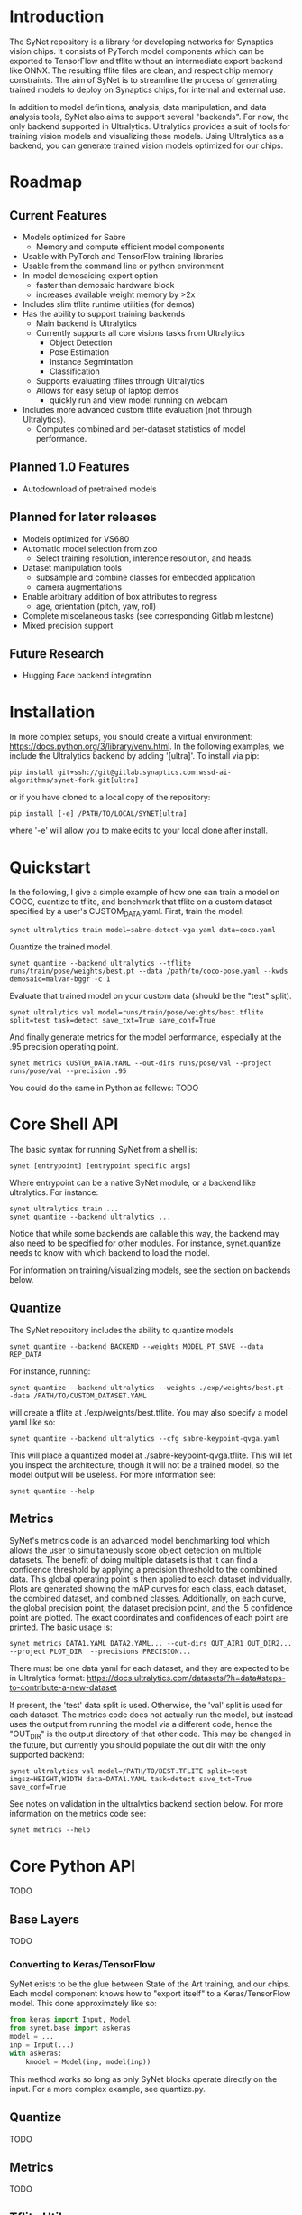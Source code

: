 * Introduction

  The SyNet repository is a library for developing networks for
  Synaptics vision chips.  It consists of PyTorch model components
  which can be exported to TensorFlow and tflite without an
  intermediate export backend like ONNX.  The resulting tflite files
  are clean, and respect chip memory constraints.  The aim of SyNet is
  to streamline the process of generating trained models to deploy on
  Synaptics chips, for internal and external use.

  In addition to model definitions, analysis, data manipulation, and
  data analysis tools, SyNet also aims to support several "backends".
  For now, the only backend supported in Ultralytics.  Ultralytics
  provides a suit of tools for training vision models and visualizing
  those models.  Using Ultralytics as a backend, you can generate
  trained vision models optimized for our chips.

* Roadmap

** Current Features

   - Models optimized for Sabre
     - Memory and compute efficient model components
   - Usable with PyTorch and TensorFlow training libraries
   - Usable from the command line or python environment
   - In-model demosaicing export option
     - faster than demosaic hardware block
     - increases available weight memory by >2x
   - Includes slim tflite runtime utilities (for demos)
   - Has the ability to support training backends
     - Main backend is Ultralytics
     - Currently supports all core visions tasks from Ultralytics
       - Object Detection
       - Pose Estimation
       - Instance Segmintation
       - Classification
     - Supports evaluating tflites through Ultralytics
     - Allows for easy setup of laptop demos
       - quickly run and view model running on webcam
   - Includes more advanced custom tflite evaluation (not through
     Ultralytics).
     - Computes combined and per-dataset statistics of model
       performance.

** Planned 1.0 Features

   - Autodownload of pretrained models

** Planned for later releases

   - Models optimized for VS680
   - Automatic model selection from zoo
     - Select training resolution, inference resolution, and heads.
   - Dataset manipulation tools
     - subsample and combine classes for embedded application
     - camera augmentations
   - Enable arbitrary addition of box attributes to regress
     - age, orientation (pitch, yaw, roll)
   - Complete miscelaneous tasks (see corresponding Gitlab milestone)
   - Mixed precision support

** Future Research

   - Hugging Face backend integration

* Installation

  In more complex setups, you should create a virtual environment:
  https://docs.python.org/3/library/venv.html.  In the following
  examples, we include the Ultralytics backend by adding '[ultra]'.
  To install via pip:

  #+begin_src shell
    pip install git+ssh://git@gitlab.synaptics.com:wssd-ai-algorithms/synet-fork.git[ultra]
  #+end_src

  or if you have cloned to a local copy of the repository:

  #+begin_src shell
    pip install [-e] /PATH/TO/LOCAL/SYNET[ultra]
  #+end_src

  where '-e' will allow you to make edits to your local clone after
  install.

* Quickstart

  In the following, I give a simple example of how one can train a model on COCO, quantize to tflite, and benchmark that tflite on a custom dataset specified by a user's CUSTOM_DATA.yaml.  First, train the model:
  #+begin_src shell
    synet ultralytics train model=sabre-detect-vga.yaml data=coco.yaml
  #+end_src
  Quantize the trained model.
  #+begin_src shell
    synet quantize --backend ultralytics --tflite runs/train/pose/weights/best.pt --data /path/to/coco-pose.yaml --kwds demosaic=malvar-bggr -c 1
  #+end_src
  Evaluate that trained model on your custom data (should be the "test" split).
  #+begin_src shell
    synet ultralytics val model=runs/train/pose/weights/best.tflite split=test task=detect save_txt=True save_conf=True
  #+end_src
  And finally generate metrics for the model performance, especially at the .95 precision operating point.
  #+begin_src shell
    synet metrics CUSTOM_DATA.YAML --out-dirs runs/pose/val --project runs/pose/val --precision .95
  #+end_src

  You could do the same in Python as follows:  TODO

* Core Shell API

  The basic syntax for running SyNet from a shell is:

  #+begin_src shell
    synet [entrypoint] [entrypoint specific args]
  #+end_src

  Where entrypoint can be a native SyNet module, or a backend like
  ultralytics.  For instance:

  #+begin_src shell
    synet ultralytics train ...
    synet quantize --backend ultralytics ...
  #+end_src

  Notice that while some backends are callable this way, the backend
  may also need to be specified for other modules.  For instance,
  synet.quantize needs to know with which backend to load the model.

  For information on training/visualizing models, see the section on
  backends below.
  
** Quantize

   The SyNet repository includes the ability to quantize models

   #+begin_src shell
     synet quantize --backend BACKEND --weights MODEL_PT_SAVE --data REP_DATA
   #+end_src

   For instance, running:

   #+begin_src shell
     synet quantize --backend ultralytics --weights ./exp/weights/best.pt --data /PATH/TO/CUSTOM_DATASET.YAML
   #+end_src

   will create a tflite at ./exp/weights/best.tflite.  You may also
   specify a model yaml like so:

   #+begin_src shell
     synet quantize --backend ultralytics --cfg sabre-keypoint-qvga.yaml
   #+end_src

   This will place a quantized model at ./sabre-keypoint-qvga.tflite.
   This will let you inspect the architecture, though it will not be a
   trained model, so the model output will be useless.  For more
   information see:

   #+begin_src shell
     synet quantize --help
   #+end_src

** Metrics

   SyNet's metrics code is an advanced model benchmarking tool which
   allows the user to simultaneously score object detection on
   multiple datasets.  The benefit of doing multiple datasets is that
   it can find a confidence threshold by applying a precision
   threshold to the combined data.  This global operating point is
   then applied to each dataset individually.  Plots are generated
   showing the mAP curves for each class, each dataset, the combined
   dataset, and combined classes.  Additionally, on each curve, the
   global precision point, the dataset precision point, and the .5
   confidence point are plotted.  The exact coordinates and
   confidences of each point are printed.  The basic usage is:

   #+begin_src shell
     synet metrics DATA1.YAML DATA2.YAML... --out-dirs OUT_AIR1 OUT_DIR2... --project PLOT_DIR  --precisions PRECISION...
   #+end_src

   There must be one data yaml for each dataset, and they are expected
   to be in Ultralytics format:
   https://docs.ultralytics.com/datasets/?h=data#steps-to-contribute-a-new-dataset

   If present, the 'test' data split is used.  Otherwise, the 'val'
   split is used for each dataset.  The metrics code does not actually
   run the model, but instead uses the output from running the model
   via a different code, hence the "OUT_DIR" is the output directory
   of that other code.  This may be changed in the future, but
   currently you should populate the out dir with the only supported
   backend:

   #+begin_src shell
     synet ultralytics val model=/PATH/TO/BEST.TFLITE split=test imgsz=HEIGHT,WIDTH data=DATA1.YAML task=detect save_txt=True save_conf=True
   #+end_src

   See notes on validation in the ultralytics backend section below.
   For more information on the metrics code see:

   #+begin_src shell
     synet metrics --help
   #+end_src

* Core Python API

  TODO

** Base Layers

   TODO

*** Converting to Keras/TensorFlow

    SyNet exists to be the glue between State of the Art training, and
    our chips.  Each model component knows how to "export itself" to a
    Keras/TensorFlow model.  This done approximately like so:

    #+begin_src python
      from keras import Input, Model
      from synet.base import askeras
      model = ...
      inp = Input(...)
      with askeras:
          kmodel = Model(inp, model(inp))
    #+end_src

    This method works so long as only SyNet blocks operate directly on
    the input.  For a more complex example, see quantize.py.

** Quantize

   TODO

** Metrics

   TODO

** Tflite Utils

   TODO

* Backends

  For now, the only backend supported is Ultralytics.

** Ultralytics

   Any Ultralytics function (train, predict, val, etc.) will run
   through SyNet with SyNet modules.  The basic shell syntax is:

   #+begin_src shell
     synet ultralytics [ultralytics ARGS]...
   #+end_src

   This performs 3 synet-specific operations, then passes off
   execution to the normal Ultralytics code entrypoint:
   - Copy the model config from the synet zoo if necessary.
   - Set the imgsz (image size) ultralytics parameter according to the
     model specification.
   - Apply patches to the Ultralytics modules where necessary to
     enable proper SyNet model loading within Ultralytics.
   If you need to use this backend through python (instead of a
   shell), then the only necessary step is to apply the patches like
   so:

   #+begin_src python
     from synet.backends import get_backend
     get_backend('ultralytics').patch()
   #+end_src

   After this point, you are free to use SyNet models and tflites
   using the normal Ultralytics API, but do not try to use
   Ultralytics' "export" functionality to deploy to Sabre.  The
   resulting models will not be properly optimized and are not
   expected to run on our chips.

   We give some examples/explanations for basic Ultralytics usage
   here, but for any further questions about Ultralytics, you should
   consult the Ultralytics github page and documentation:
   - [[https://github.com/ultralytics/ultralytics]]
   - https://docs.ultralytics.com

*** Train

    The SyNet repository provides a thin wrapper around Ultralytics
    training for simple training situations.  The basic usage is

    #+begin_src shell
      synet ultralytics [OTHER ULTRALYTICS ARGS]
    #+end_src

    For instance, if you want to train a person keypoint model, you
    can train a VGA (640x480) model for the sabre chip with.

    #+begin_src shell
      synet ultralytics train model=sabre-keypoint-vga.yaml data=coco-pose.yaml
    #+end_src

    This will put all output at ./runs/train/exp.  See "name",
    "project" and "exists-ok" in the Ultralytics docs for changing
    this.  The above command also tries to download the coco dataset
    to ./datasets.  The best way I have found to deal with this is
    with a symlink to my desired location.

    ln -s /mnt/ml_data/datasets/ultralytics_autodownload ./datasets

    This makes a symlink at ./datasets which points to my datasets
    directory.

    For any further information, see the ultralytics documentation for
    training: https://docs.ultralytics.com/modes/train

*** Val

    Validation will be performed during training, but only on the
    validation set, and only with the floating point (non-quantized)
    model.  In order to use ultralytics to run validation on your
    quantized (.tflite) model, you will need to specify the model, the
    task, the dataset split, and the canvas size.  Additionally, if
    you want to use SyNet's advanced metrics tools, you should be sure
    to cache the results of model evaluation by passing 'save_txt' and
    'save_conf' like so:

    #+begin_src shell
      synet ultralytics val model=runs/train/detect/weights/best.tflite split=test task=detect save_txt=True save_conf=True imgsz=640,480
    #+end_src

    This should place the results of model evaluation in
    runs/val/detect, which you can point to when calling "synet
    metrcis" (see above).  For more information, see the ultralytics
    documentation for validation:
    https://docs.ultralytics.com/modes/val

*** Predict

    TODO

* Contributing

** Test Suite

   Please run the test suite before pushing ANY changes upstream.  To
   do so, ensure that you have the development dependencies by
   installing synet with the [dev] set of optional dependencies.

   #+begin_src shell
     pip install -e ...synet[dev]
   #+end_src

   Then run the following in the synet root folder (the directory
   containing the "synet" folder):

   #+begin_src shell
     pytest -v
   #+end_src

   If you notice that a bug is present despite the tests passing,
   please consider adding an appropriate test case in the 'tests'
   folder: https://docs.pytest.org/en/latest/getting-started.html

** Docstring Style

   Docstrings conform to numpy, scipy, and scikits docstring
   conventions: https://numpydoc.readthedocs.io/en/latest/format.html

** Imports

   Only quantize.py and tflite_utils.py should import TensorFlow at
   the top of the file.  Otherwise, TensorFlow modules should be
   imported at the beginning of functions where they are used.  This
   ensures TensorFlow is only loaded when strictly necessary.

   Only backends/ultralytics.py should directly import anything from
   ultralytics, and backends.ultralytics should only be accessed by
   obtaining the ultralytics backend from backends.get_backend().
